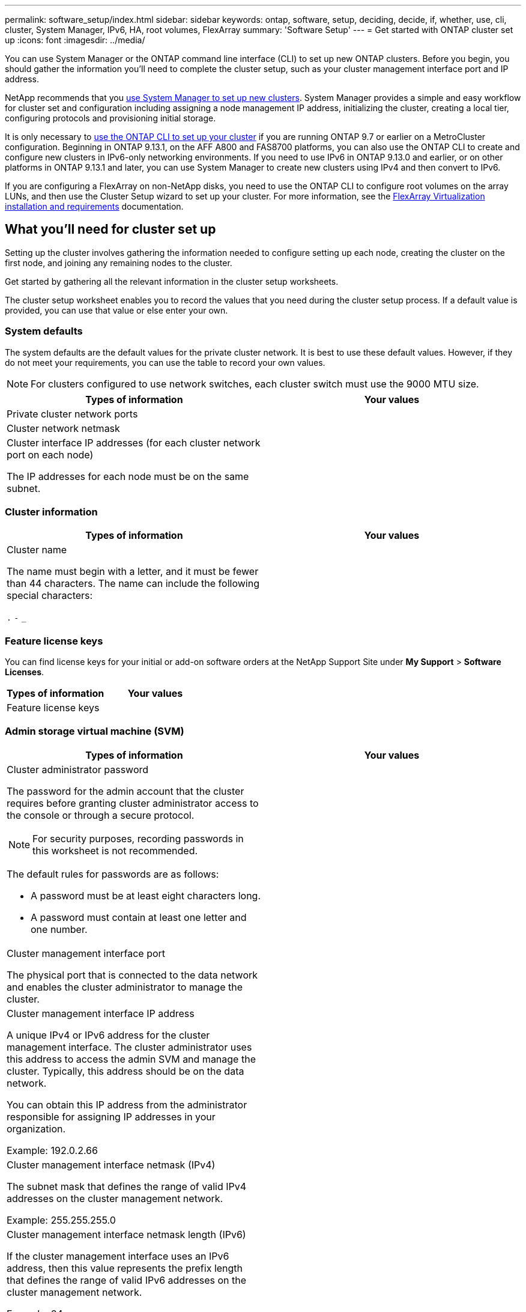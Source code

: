 ---
permalink: software_setup/index.html
sidebar: sidebar
keywords: ontap, software, setup, deciding, decide, if, whether, use, cli, cluster, System Manager, IPv6, HA, root volumes, FlexArray
summary: 'Software Setup'
---
= Get started with ONTAP cluster set up
:icons: font
:imagesdir: ../media/

[.lead]
You can use System Manager or the ONTAP command line interface (CLI) to set up new ONTAP clusters.  Before you begin, you should gather the information you’ll need to complete the cluster setup, such as your cluster management interface port and IP address. 

NetApp recommends that you link:../task_configure_ontap.html[use System Manager to set up new clusters].  System Manager provides a simple and easy workflow for cluster set and configuration including assigning a node management IP address, initializing the cluster, creating a local tier, configuring protocols and provisioning initial storage.

It is only necessary to link:task_create_the_cluster_on_the_first_node.html[use the ONTAP CLI to set up your cluster] if you are running ONTAP 9.7 or earlier on a MetroCluster configuration.  
Beginning in ONTAP 9.13.1, on the AFF A800 and FAS8700 platforms, you can also use the ONTAP CLI to create and configure new clusters in IPv6-only networking environments. If you need to use IPv6 in ONTAP 9.13.0 and earlier, or on other platforms in ONTAP 9.13.1 and later, you can use System Manager to create new clusters using IPv4 and then convert to IPv6.

If you are configuring a FlexArray on non-NetApp disks, you need to use the ONTAP CLI to configure root volumes on the array LUNs, and then use the Cluster Setup wizard to set up your cluster.
For more information, see the link:https://docs.netapp.com/us-en/ontap-flexarray/install/concept_flexarray_virtualization_technology_overview_using_array_luns_for_storage.html[FlexArray Virtualization installation and requirements] documentation.

== What you'll need for cluster set up

[.lead]
Setting up the cluster involves gathering the information needed to configure setting up each node, creating the cluster on the first node, and joining any remaining nodes to the cluster.

Get started by gathering all the relevant information in the cluster setup worksheets.

The cluster setup worksheet enables you to record the values that you need during the cluster setup process. If a default value is provided, you can use that value or else enter your own.

=== System defaults

The system defaults are the default values for the private cluster network. It is best to use these default values. However, if they do not meet your requirements, you can use the table to record your own values.

NOTE: For clusters configured to use network switches, each cluster switch must use the 9000 MTU size.

[cols=2*,options="header"]
|===
|Types of information| Your values

|Private cluster network ports
|

|Cluster network netmask
|

|Cluster interface IP addresses (for each cluster network port on each node)

The IP addresses for each node must be on the same subnet.
|

|===

=== Cluster information

[cols=2*,options="header"]
|===
|Types of information| Your values

|Cluster name

The name must begin with a letter, and it must be fewer than 44 characters. The name can include the following special characters:

`.` `-` `_`

|

|===

=== Feature license keys

You can find license keys for your initial or add-on software orders at the NetApp Support Site under *My Support* > *Software Licenses*.

[cols=2*,options="header"]
|===
|Types of information| Your values

|Feature license keys
|

|===

=== Admin storage virtual machine (SVM)

[cols=2*,options="header"]
|===
|Types of information| Your values

a|Cluster administrator password

The password for the admin account that the cluster requires before granting cluster administrator access to the console or through a secure protocol.

NOTE: For security purposes, recording passwords in this worksheet is not recommended.

The default rules for passwords are as follows:

* A password must be at least eight characters long.
* A password must contain at least one letter and one number.

a|

a|Cluster management interface port

The physical port that is connected to the data network and enables the cluster administrator to manage the cluster.

a|

a|
Cluster management interface IP address

A unique IPv4 or IPv6 address for the cluster management interface. The cluster administrator uses this address to access the admin SVM and manage the cluster. Typically, this address should be on the data network.

You can obtain this IP address from the administrator responsible for assigning IP addresses in your organization.

Example: 192.0.2.66

a|

a|Cluster management interface netmask (IPv4)

The subnet mask that defines the range of valid IPv4 addresses on the cluster management network.

Example: 255.255.255.0

a|

a|
Cluster management interface netmask length (IPv6)

If the cluster management interface uses an IPv6 address, then this value represents the prefix length that defines the range of valid IPv6 addresses on the cluster management network.

Example: 64

a|

a|
Cluster management interface default gateway

The IP address for the router on the cluster management network.

a|

a|
DNS domain name

The name of your network's DNS domain.

The domain name must consist of alphanumeric characters. To enter multiple DNS domain names, separate each name with either a comma or a space.

a|

a|
Name server IP addresses

The IP addresses of the DNS name servers. Separate each address with either a comma or a space.

a|

|===

=== Node information (for each node in the cluster)

[cols=2*,options="header"]
|===
|Types of information| Your values

a|
Physical location of the controller (optional)

A description of the physical location of the controller. Use a description that identifies where to find this node in the cluster (for example, "`Lab 5, Row 7, Rack B`").

a|

a|
Node management interface port

The physical port that is connected to the node management network and enables the cluster administrator to manage the node.

a|

a|
Node management interface IP address

A unique IPv4 or IPv6 address for the node management interface on the management network. If you defined the node management interface port to be a data port, then this IP address should be a unique IP address on the data network.

You can obtain this IP address from the administrator responsible for assigning IP addresses in your organization.

Example: 192.0.2.66

a|

a|
Node management interface netmask (IPv4)

The subnet mask that defines the range of valid IP addresses on the node management network.

If you defined the node management interface port to be a data port, then the netmask should be the subnet mask for the data network.

Example: 255.255.255.0

a|

a|
Node management interface netmask length (IPv6)

If the node management interface uses an IPv6 address, then this value represents the prefix length that defines the range of valid IPv6 addresses on the node management network.

Example: 64

a|

a|
Node management interface default gateway

The IP address for the router on the node management network.

a|

|===

=== NTP server information

[cols=2*,options="header"]
|===
|Types of information| Your values

a|
NTP server addresses

The IP addresses of the Network Time Protocol (NTP) servers at your site. These servers are used to synchronize the time across the cluster.

a|

|===

// 2023 Aug 11, Jira 1283
// 2023 May 02, Jira 782

// 2023 May 02, Jira 782